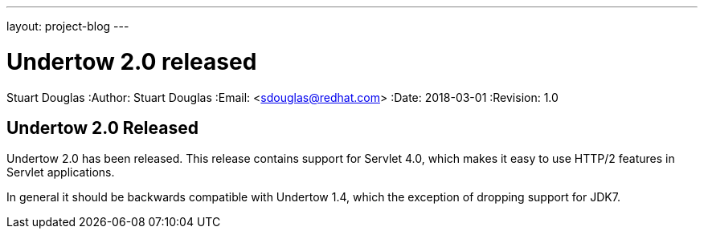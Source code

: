 ---
layout: project-blog
---

= Undertow 2.0 released
Stuart Douglas
:Author:    Stuart Douglas
:Email:     <sdouglas@redhat.com>
:Date:      2018-03-01
:Revision:  1.0


== Undertow 2.0 Released

Undertow 2.0 has been released. This release contains support for Servlet 4.0,
which makes it easy to use HTTP/2 features in Servlet applications.

In general it should be backwards compatible with Undertow 1.4, which the exception of
dropping support for JDK7.
